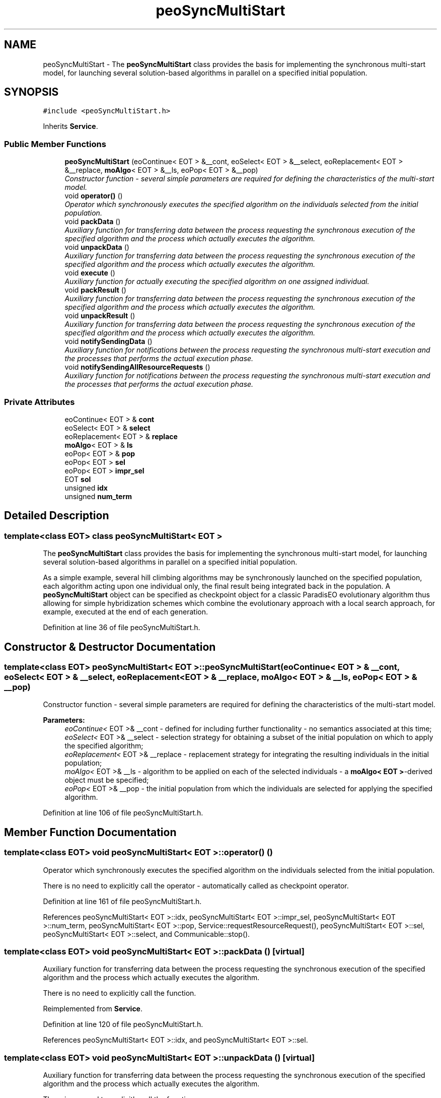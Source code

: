 .TH "peoSyncMultiStart" 3 "9 Jan 2007" "Version 0.1" "ParadisEO-PEO" \" -*- nroff -*-
.ad l
.nh
.SH NAME
peoSyncMultiStart \- The \fBpeoSyncMultiStart\fP class provides the basis for implementing the synchronous multi-start model, for launching several solution-based algorithms in parallel on a specified initial population.  

.PP
.SH SYNOPSIS
.br
.PP
\fC#include <peoSyncMultiStart.h>\fP
.PP
Inherits \fBService\fP.
.PP
.SS "Public Member Functions"

.in +1c
.ti -1c
.RI "\fBpeoSyncMultiStart\fP (eoContinue< EOT > &__cont, eoSelect< EOT > &__select, eoReplacement< EOT > &__replace, \fBmoAlgo\fP< EOT > &__ls, eoPop< EOT > &__pop)"
.br
.RI "\fIConstructor function - several simple parameters are required for defining the characteristics of the multi-start model. \fP"
.ti -1c
.RI "void \fBoperator()\fP ()"
.br
.RI "\fIOperator which synchronously executes the specified algorithm on the individuals selected from the initial population. \fP"
.ti -1c
.RI "void \fBpackData\fP ()"
.br
.RI "\fIAuxiliary function for transferring data between the process requesting the synchronous execution of the specified algorithm and the process which actually executes the algorithm. \fP"
.ti -1c
.RI "void \fBunpackData\fP ()"
.br
.RI "\fIAuxiliary function for transferring data between the process requesting the synchronous execution of the specified algorithm and the process which actually executes the algorithm. \fP"
.ti -1c
.RI "void \fBexecute\fP ()"
.br
.RI "\fIAuxiliary function for actually executing the specified algorithm on one assigned individual. \fP"
.ti -1c
.RI "void \fBpackResult\fP ()"
.br
.RI "\fIAuxiliary function for transferring data between the process requesting the synchronous execution of the specified algorithm and the process which actually executes the algorithm. \fP"
.ti -1c
.RI "void \fBunpackResult\fP ()"
.br
.RI "\fIAuxiliary function for transferring data between the process requesting the synchronous execution of the specified algorithm and the process which actually executes the algorithm. \fP"
.ti -1c
.RI "void \fBnotifySendingData\fP ()"
.br
.RI "\fIAuxiliary function for notifications between the process requesting the synchronous multi-start execution and the processes that performs the actual execution phase. \fP"
.ti -1c
.RI "void \fBnotifySendingAllResourceRequests\fP ()"
.br
.RI "\fIAuxiliary function for notifications between the process requesting the synchronous multi-start execution and the processes that performs the actual execution phase. \fP"
.in -1c
.SS "Private Attributes"

.in +1c
.ti -1c
.RI "eoContinue< EOT > & \fBcont\fP"
.br
.ti -1c
.RI "eoSelect< EOT > & \fBselect\fP"
.br
.ti -1c
.RI "eoReplacement< EOT > & \fBreplace\fP"
.br
.ti -1c
.RI "\fBmoAlgo\fP< EOT > & \fBls\fP"
.br
.ti -1c
.RI "eoPop< EOT > & \fBpop\fP"
.br
.ti -1c
.RI "eoPop< EOT > \fBsel\fP"
.br
.ti -1c
.RI "eoPop< EOT > \fBimpr_sel\fP"
.br
.ti -1c
.RI "EOT \fBsol\fP"
.br
.ti -1c
.RI "unsigned \fBidx\fP"
.br
.ti -1c
.RI "unsigned \fBnum_term\fP"
.br
.in -1c
.SH "Detailed Description"
.PP 

.SS "template<class EOT> class peoSyncMultiStart< EOT >"
The \fBpeoSyncMultiStart\fP class provides the basis for implementing the synchronous multi-start model, for launching several solution-based algorithms in parallel on a specified initial population. 

As a simple example, several hill climbing algorithms may be synchronously launched on the specified population, each algorithm acting upon one individual only, the final result being integrated back in the population. A \fBpeoSyncMultiStart\fP object can be specified as checkpoint object for a classic ParadisEO evolutionary algorithm thus allowing for simple hybridization schemes which combine the evolutionary approach with a local search approach, for example, executed at the end of each generation. 
.PP
Definition at line 36 of file peoSyncMultiStart.h.
.SH "Constructor & Destructor Documentation"
.PP 
.SS "template<class EOT> \fBpeoSyncMultiStart\fP< EOT >::\fBpeoSyncMultiStart\fP (eoContinue< EOT > & __cont, eoSelect< EOT > & __select, eoReplacement< EOT > & __replace, \fBmoAlgo\fP< EOT > & __ls, eoPop< EOT > & __pop)"
.PP
Constructor function - several simple parameters are required for defining the characteristics of the multi-start model. 
.PP
\fBParameters:\fP
.RS 4
\fIeoContinue<\fP EOT >& __cont - defined for including further functionality - no semantics associated at this time; 
.br
\fIeoSelect<\fP EOT >& __select - selection strategy for obtaining a subset of the initial population on which to apply the specified algorithm; 
.br
\fIeoReplacement<\fP EOT >& __replace - replacement strategy for integrating the resulting individuals in the initial population; 
.br
\fImoAlgo<\fP EOT >& __ls - algorithm to be applied on each of the selected individuals - a \fBmoAlgo< EOT >\fP-derived object must be specified; 
.br
\fIeoPop<\fP EOT >& __pop - the initial population from which the individuals are selected for applying the specified algorithm. 
.RE
.PP

.PP
Definition at line 106 of file peoSyncMultiStart.h.
.SH "Member Function Documentation"
.PP 
.SS "template<class EOT> void \fBpeoSyncMultiStart\fP< EOT >::operator() ()"
.PP
Operator which synchronously executes the specified algorithm on the individuals selected from the initial population. 
.PP
There is no need to explicitly call the operator - automatically called as checkpoint operator. 
.PP
Definition at line 161 of file peoSyncMultiStart.h.
.PP
References peoSyncMultiStart< EOT >::idx, peoSyncMultiStart< EOT >::impr_sel, peoSyncMultiStart< EOT >::num_term, peoSyncMultiStart< EOT >::pop, Service::requestResourceRequest(), peoSyncMultiStart< EOT >::sel, peoSyncMultiStart< EOT >::select, and Communicable::stop().
.SS "template<class EOT> void \fBpeoSyncMultiStart\fP< EOT >::packData ()\fC [virtual]\fP"
.PP
Auxiliary function for transferring data between the process requesting the synchronous execution of the specified algorithm and the process which actually executes the algorithm. 
.PP
There is no need to explicitly call the function. 
.PP
Reimplemented from \fBService\fP.
.PP
Definition at line 120 of file peoSyncMultiStart.h.
.PP
References peoSyncMultiStart< EOT >::idx, and peoSyncMultiStart< EOT >::sel.
.SS "template<class EOT> void \fBpeoSyncMultiStart\fP< EOT >::unpackData ()\fC [virtual]\fP"
.PP
Auxiliary function for transferring data between the process requesting the synchronous execution of the specified algorithm and the process which actually executes the algorithm. 
.PP
There is no need to explicitly call the function. 
.PP
Reimplemented from \fBService\fP.
.PP
Definition at line 126 of file peoSyncMultiStart.h.
.PP
References peoSyncMultiStart< EOT >::sol.
.SS "template<class EOT> void \fBpeoSyncMultiStart\fP< EOT >::execute ()\fC [virtual]\fP"
.PP
Auxiliary function for actually executing the specified algorithm on one assigned individual. 
.PP
There is no need to explicitly call the function. 
.PP
Reimplemented from \fBService\fP.
.PP
Definition at line 132 of file peoSyncMultiStart.h.
.PP
References peoSyncMultiStart< EOT >::ls, and peoSyncMultiStart< EOT >::sol.
.SS "template<class EOT> void \fBpeoSyncMultiStart\fP< EOT >::packResult ()\fC [virtual]\fP"
.PP
Auxiliary function for transferring data between the process requesting the synchronous execution of the specified algorithm and the process which actually executes the algorithm. 
.PP
There is no need to explicitly call the function. 
.PP
Reimplemented from \fBService\fP.
.PP
Definition at line 138 of file peoSyncMultiStart.h.
.PP
References peoSyncMultiStart< EOT >::sol.
.SS "template<class EOT> void \fBpeoSyncMultiStart\fP< EOT >::unpackResult ()\fC [virtual]\fP"
.PP
Auxiliary function for transferring data between the process requesting the synchronous execution of the specified algorithm and the process which actually executes the algorithm. 
.PP
There is no need to explicitly call the function. 
.PP
Reimplemented from \fBService\fP.
.PP
Definition at line 144 of file peoSyncMultiStart.h.
.PP
References Service::getOwner(), peoSyncMultiStart< EOT >::impr_sel, peoSyncMultiStart< EOT >::num_term, peoSyncMultiStart< EOT >::pop, peoSyncMultiStart< EOT >::replace, Communicable::resume(), peoSyncMultiStart< EOT >::sel, Thread::setActive(), and peoSyncMultiStart< EOT >::sol.
.SS "template<class EOT> void \fBpeoSyncMultiStart\fP< EOT >::notifySendingData ()\fC [virtual]\fP"
.PP
Auxiliary function for notifications between the process requesting the synchronous multi-start execution and the processes that performs the actual execution phase. 
.PP
There is no need to explicitly call the function. 
.PP
Reimplemented from \fBService\fP.
.PP
Definition at line 172 of file peoSyncMultiStart.h.
.SS "template<class EOT> void \fBpeoSyncMultiStart\fP< EOT >::notifySendingAllResourceRequests ()\fC [virtual]\fP"
.PP
Auxiliary function for notifications between the process requesting the synchronous multi-start execution and the processes that performs the actual execution phase. 
.PP
There is no need to explicitly call the function. 
.PP
Reimplemented from \fBService\fP.
.PP
Definition at line 177 of file peoSyncMultiStart.h.
.PP
References Service::getOwner(), and Thread::setPassive().

.SH "Author"
.PP 
Generated automatically by Doxygen for ParadisEO-PEO from the source code.
